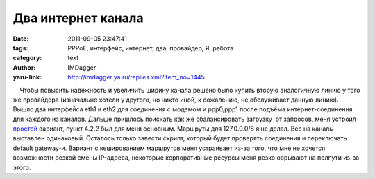 Два интернет канала
===================
:date: 2011-09-05 23:47:41
:tags: PPPoE, интерфейс, интернет, два, провайдер, Я, работа
:category: text
:author: IMDagger
:yaru-link: http://imdagger.ya.ru/replies.xml?item_no=1445

    Чтобы повысить надёжность и увеличить ширину канала решено было
купить вторую аналогичную линию у того же провайдера (изначально хотели
у другого, но никто иной, к сожалению, не обслуживает данную линию).
Вышло два интерфейса eth1 и eth2 для соединения с модемом и ppp0,ppp1
после подъёма интернет-соединения для каждого из каналов. Дальше
пришлось поискать как же сбалансировать загрузку  от запросов, меня
устроил
`простой <http://lartc.org/howto/lartc.rpdb.multiple-links.html>`__
вариант, пункт 4.2.2 был для меня основным. Маршруты для 127.0.0.0/8 я
не делал. Вес на каналы выставлен одинаковый. Осталось только завести
скрипт, который будет проверять соединения и переключать default
gateway-и. Вариант с кешированием маршрутов меня устраивает из-за того,
что мне не хочется возможности резкой смены IP-адреса, некоторые
корпоративные ресурсы меня резко обрывают на полпути из-за этого.


